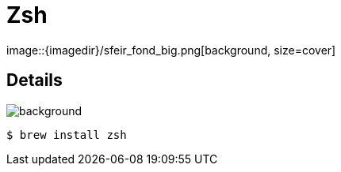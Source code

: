 
= Zsh
image::{imagedir}/sfeir_fond_big.png[background, size=cover]

== Details
image::{imagedir}/sfeir_fond_big.png[background, size=cover]

[source]
----
$ brew install zsh
----

